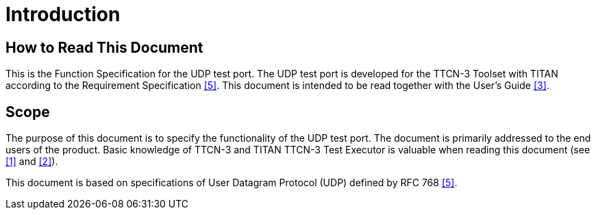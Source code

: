 = Introduction

== How to Read This Document

This is the Function Specification for the UDP test port. The UDP test port is developed for the TTCN-3 Toolset with TITAN according to the Requirement Specification <<5-references.adoc#_5, [5]>>. This document is intended to be read together with the User’s Guide <<5-references.adoc#_3, [3]>>.

== Scope

The purpose of this document is to specify the functionality of the UDP test port. The document is primarily addressed to the end users of the product. Basic knowledge of TTCN-3 and TITAN TTCN-3 Test Executor is valuable when reading this document (see <<5-references.adoc#_1, [1]>> and <<5-references.adoc#_2, [2]>>).

This document is based on specifications of User Datagram Protocol (UDP) defined by RFC 768 <<5-references.adoc#_5, [5]>>.
